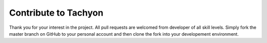 .. _contribute:

Contribute to Tachyon
=====================

Thank you for your interest in the project.
All pull requests are welcomed from developer of all skill levels.
Simply fork the master branch on GitHub to your personal account and then clone the fork into your developement environment.
